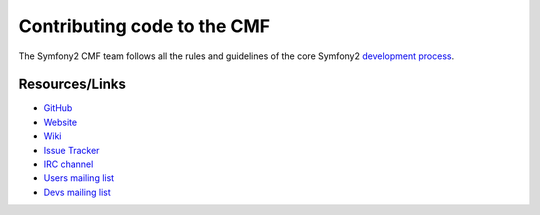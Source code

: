 Contributing code to the CMF
============================

The Symfony2 CMF team follows all the rules and guidelines of the core Symfony2
`development process <http://symfony.com/doc/current/contributing/index.html>`_.

Resources/Links
---------------

* `GitHub <https://github.com/symfony-cmf>`_
* `Website <http://cmf.symfony-project.org/>`_
* `Wiki <http://wiki.github.com/symfony-cmf/symfony-cmf/>`_
* `Issue Tracker <http://github.com/symfony-cmf/symfony-cmf/issues>`_
* `IRC channel <irc://freenode/#symfony-cmf>`_
* `Users mailing list <http://groups.google.com/group/symfony-cmf-users>`_
* `Devs mailing list <http://groups.google.com/group/symfony-cmf-devs>`_

